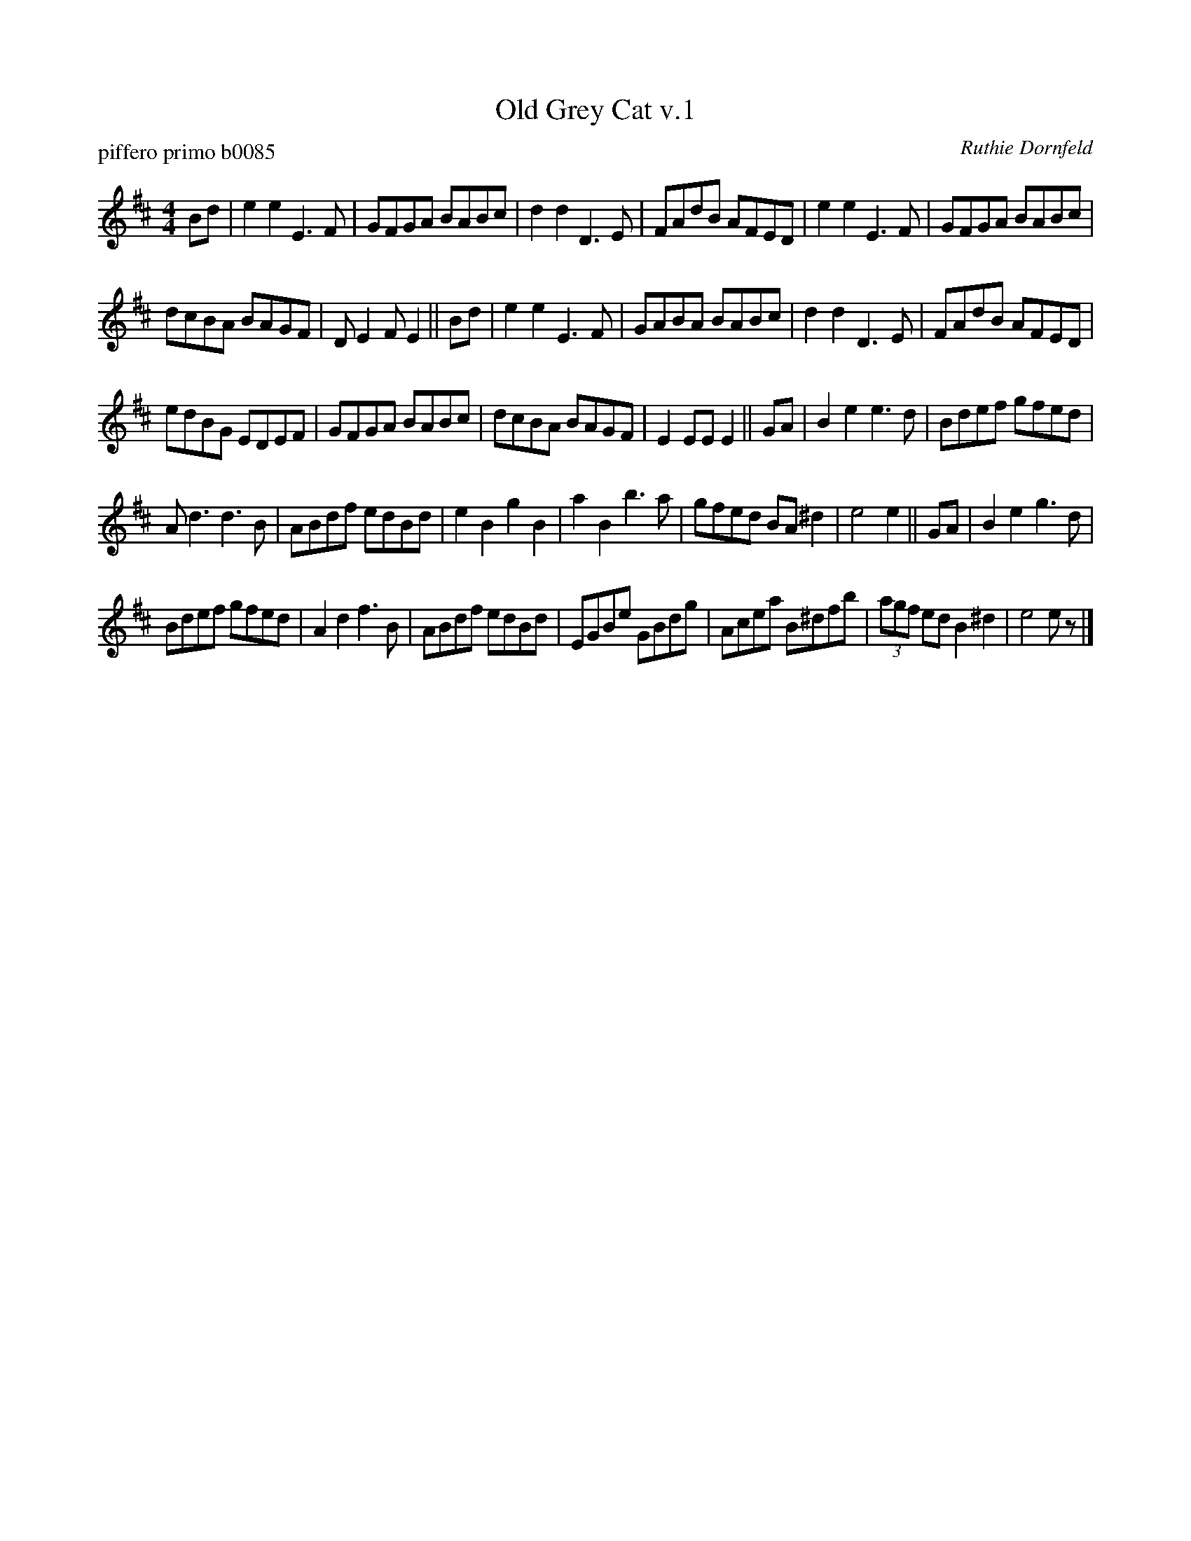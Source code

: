 X: 1
T: Old Grey Cat v.1
P: piffero primo b0085
O: Ruthie Dornfeld
%R: jig
F: http://ancients.sudburymuster.org/mus/ssp/pdf/bluehillF.pdf
F: http://ancients.sudburymuster.org/mus/sng/pdf/oldgreycatC0.pdf
Z: 2019 John Chambers <jc:trillian.mit.edu>
M: 4/4
L: 1/8
K: Edor
Bd |\
e2e2 E3F | GFGA BABc | d2d2 D3E | FAdB AFED |\
e2e2 E3F | GFGA BABc |
dcBA BAGF | DE2F E2 ||\
Bd |\
e2e2 E3F | GABA BABc | d2d2 D3E | FAdB AFED |
edBG EDEF | GFGA BABc | dcBA BAGF | E2EE E2 ||\
GA |\
B2e2 e3d | Bdef gfed |
Ad3 d3B | ABdf edBd |\
e2B2 g2B2 | a2B2 b3a | gfed BA^d2 | e4 e2 ||\
GA |\
B2e2 g3d |
Bdef gfed | A2d2 f3B | ABdf edBd |\
EGBe GBdg | Acea B^dfb | (3agf ed B2^d2 | e4 ez |]
